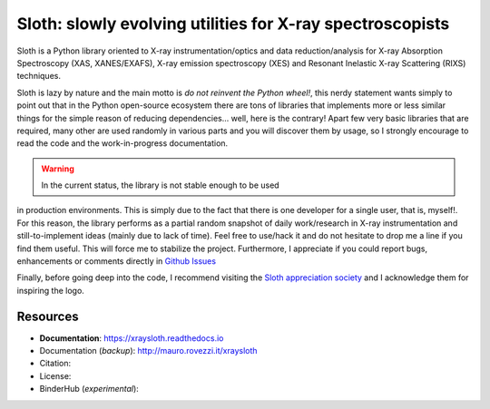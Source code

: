 Sloth: slowly evolving utilities for X-ray spectroscopists
==========================================================

Sloth is a Python library oriented to X-ray instrumentation/optics and data
reduction/analysis for X-ray Absorption Spectroscopy (XAS, XANES/EXAFS), X-ray
emission spectroscopy (XES) and Resonant Inelastic X-ray Scattering (RIXS)
techniques.

Sloth is lazy by nature and the main motto is *do not reinvent the Python
wheel!*, this nerdy statement wants simply to point out that in the Python
open-source ecosystem there are tons of libraries that implements more or less
similar things for the simple reason of reducing dependencies... well, here is
the contrary! Apart few very basic libraries that are required, many other are
used randomly in various parts and you will discover them by usage, so I
strongly encourage to read the code and the work-in-progress documentation.

.. warning:: In the current status, the library is not stable enough to be used
in production environments. This is simply due to the fact that there is one
developer for a single user, that is, myself!. For this reason, the library
performs as a partial random snapshot of daily work/research in X-ray
instrumentation and still-to-implement ideas (mainly due to lack of time). Feel
free to use/hack it and do not hesitate to drop me a line if you find them
useful. This will force me to stabilize the project. Furthermore, I appreciate
if you could report bugs, enhancements or comments directly in `Github Issues
<https://github.com/maurov/xraysloth/issues>`_

Finally, before going deep into the code, I recommend visiting the `Sloth
appreciation society <http://www.slothville.com/>`_ and I acknowledge them for
inspiring the logo.

Resources
---------

- **Documentation**: https://xraysloth.readthedocs.io |rtd|
- Documentation (*backup*): http://mauro.rovezzi.it/xraysloth |travis|
- Citation: |zenodo|
- License: |license|
- BinderHub (*experimental*): |binder|

.. |license| image:: https://img.shields.io/github/license/maurov/xraysloth.svg
    :target: https://github.com/maurov/xraysloth/blob/master/LICENSE.txt
    :alt: License

.. |zenodo| image:: https://zenodo.org/badge/DOI/10.5281/zenodo.821221.svg
    :target: https://doi.org/10.5281/zenodo.821221
    :alt: Citation DOI

.. |travis| image:: https://travis-ci.org/maurov/xraysloth.svg?branch=master
    :target: https://travis-ci.org/maurov/xraysloth
    :alt: Travis-CI status

.. |rtd| image:: https://readthedocs.org/projects/xraysloth/badge/?version=latest
    :target: https://xraysloth.readthedocs.io/en/latest/?badge=latest
    :alt: Documentation Status

.. |binder| image:: https://img.shields.io/badge/launch-sloth-579ACA.svg
    :target: https://mybinder.org/v2/gh/maurov/xraysloth/master?filepath=notebooks%2Findex.ipynb
    :alt: Launch Sloth on Binder
